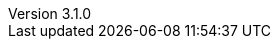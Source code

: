 :revdate:           2015-05-11
:revnumber:         3.1.0
:deprecated:        2.6.3
:deprecatedPubDate: April 15, 2015
:stable:            3.1.0
:stablePubDate:     May 11, 2015
